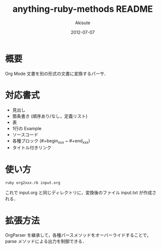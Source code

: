 #+TITLE: anything-ruby-methods README
#+AUTHOR: Akisute
#+DATE: 2012-07-07
#+LANGUAGE: ja
#+OPTIONS: toc:2 H:6

* 概要
  Org Mode 文書を別の形式の文書に変換するパーサ．

* 対応書式
  - 見出し
  - 箇条書き (順序あり/なし，定義リスト)
  - 表
  - 1行の Example
  - ソースコード
  - 各種ブロック (#+begin_xxx ~ #+end_xxx)
  - タイトル付きリンク

* 使い方
  : ruby org2xxx.rb input.org

  これで input.org と同じディレクトリに，変換後のファイル input.txt が作成される．
  

* 拡張方法
  OrgParser を継承して，各種パースメソッドをオーバーライドすることで，parse メソッドによる出力を制御できる．
